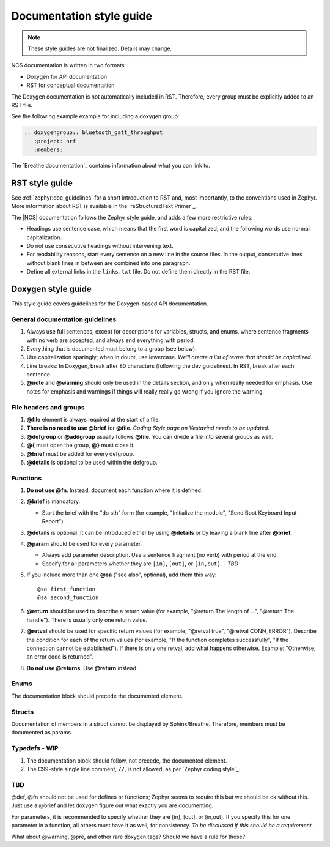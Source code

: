 .. _doc_styleguide:

Documentation style guide
#########################

.. note::

   These style guides are not finalized. Details may change.

NCS documentation is written in two formats:

* Doxygen for API documentation
* RST for conceptual documentation

The Doxygen documentation is not automatically included in RST.
Therefore, every group must be explicitly added to an RST file.

See the following example example for including a doxygen group:

.. code-block:: python

   .. doxygengroup:: bluetooth_gatt_throughput
      :project: nrf
      :members:

The `Breathe documentation`_ contains information about what you can link to.


RST style guide
***************

See :ref:`zephyr:doc_guidelines` for a short introduction to RST and, most importantly, to the conventions used in Zephyr.
More information about RST is available in the `reStructuredText Primer`_.

The |NCS| documentation follows the Zephyr style guide, and adds a few more restrictive rules:

* Headings use sentence case, which means that the first word is capitalized, and the following words use normal capitalization.
* Do not use consecutive headings without intervening text.
* For readability reasons, start every sentence on a new line in the source files.
  In the output, consecutive lines without blank lines in between are combined into one paragraph.
* Define all external links in the ``links.txt`` file.
  Do not define them directly in the RST file.


Doxygen style guide
*******************

This style guide covers guidelines for the Doxygen-based API documentation.

General documentation guidelines
================================

#. Always use full sentences, except for descriptions for variables, structs, and enums, where sentence fragments with no verb are accepted, and always end everything with period.
#. Everything that is documented must belong to a group (see below).
#. Use capitalization sparingly; when in doubt, use lowercase. *We'll create a list of terms that should be capitalized.*
#. Line breaks: In Doxygen, break after 80 characters (following the dev guidelines). In RST, break after each sentence.
#. **@note** and **@warning** should only be used in the details section, and only when really needed for emphasis.
   Use notes for emphasis and warnings if things will really really go wrong if you ignore the warning.

File headers and groups
=======================

#. **@file** element is always required at the start of a file.
#. **There is no need to use @brief** for **@file**. *Coding Style page on Vestavind needs to be updated.*
#. **@defgroup** or **@addgroup** usually follows **@file**.
   You can divide a file into several groups as well.
#. **@{** must open the group, **@}** must close it.
#. **@brief** must be added for every defgroup.
#. **@details** is optional to be used within the defgroup.

.. code-block:: c
   :caption: File header and group documentation example

	/**
	 * @file
	 * @defgroup bt_gatt_pool BLE GATT attribute pool API
	 * @{
	 * @brief BLE GATT attribute pools.
	 */

	#ifdef __cplusplus
	extern "C" {
	#endif

	#include <bluetooth/gatt.h>
	#include <bluetooth/uuid.h>

	/**
	 *  @brief Register a primary service descriptor.
	 *
	 *  @param _svc GATT service descriptor.
	 *  @param _svc_uuid_init Service UUID.
	 */
	#define BT_GATT_POOL_SVC_GET(_svc, _svc_uuid_init)	\
	{							\
		struct bt_uuid *_svc_uuid = _svc_uuid_init;	\
		bt_gatt_pool_svc_get(_svc, _svc_uuid);		\
	}

	[...]
	/** @brief Return a CCC descriptor to the pool.
	 *
	 *  @param attr Attribute describing the CCC descriptor to be returned.
	 */
	void bt_gatt_pool_ccc_put(struct bt_gatt_attr const *attr);

	#if CONFIG_BT_GATT_POOL_STATS != 0
	/** @brief Print basic module statistics (containing pool size usage).
	*/
	void bt_gatt_pool_stats_print(void);
	#endif

	#ifdef __cplusplus
	}
	#endif

	/**
	 * @}
	 */


Functions
=========

#. **Do not use @fn**. Instead, document each function where it is defined.
#. **@brief** is mandatory.

   * Start the brief with the "do sth" form (for example, "Initialize the module", "Send Boot Keyboard Input Report").

#. **@details** is optional.
   It can be introduced either by using **@details** or by leaving a blank line after **@brief**.
#. **@param** should be used for every parameter.

   * Always add parameter description.
     Use a sentence fragment (no verb) with period at the end.
   * Specify for all parameters whether they are ``[in]``, ``[out]``, or ``[in,out]``. *- TBD*

#. If you include more than one **@sa** ("see also", optional), add them this way::

      @sa first_function
      @sa second_function

#. **@return** should be used to describe a return value (for example, "@return The length of ...", "@return The handle").
   There is usually only one return value.
#. **@retval** should be used for specific return values (for example, "@retval true", "@retval CONN_ERROR").
   Describe the condition for each of the return values (for example, "If the function completes successfully", "If the connection cannot be established").
   If there is only one retval, add what happens otherwise. Example: "Otherwise, an error code is returned".
#. **Do not use @returns**.
   Use **@return** instead.

.. code-block:: c
   :caption: Function documentation example

	/** @brief Send Boot Keyboard Input Report.
	 *
	 *  @param hids_obj  	HIDS instance.
	 *  @param rep 		Pointer to the report data.
	 *  @param len 		Length of report data.
	 *
	 *  @retval 0 		If the operation was successful.
         *                      Otherwise, a (negative) error code is returned.
	 */
	int hids_boot_kb_inp_rep_send(struct hids *hids_obj, u8_t const *rep,
					  u16_t len);

Enums
=====

The documentation block should precede the documented element.


.. code-block:: c
   :caption: Enum documentation example

        /** HID Service Protocol Mode events. */
        enum hids_pm_evt {

        	/** Boot mode entered. */
	        HIDS_PM_EVT_BOOT_MODE_ENTERED,

	        /** Report mode entered. */
	        HIDS_PM_EVT_REPORT_MODE_ENTERED,
         };

Structs
=======

Documentation of members in a struct cannot be displayed by Sphinx/Breathe.
Therefore, members must be documented as params.

.. code-block:: c
   :caption: Struct documentation example

	/** @brief Event header structure.
	 *
	 * @warning When event structure is defined event header must be placed
	 *          as the first field.
         *
         * @param node Linked list node used to chain events.
         * @param timestamp Timestamp indicating event creation time.
         * @param event_type Pointer to the event type object.
         *
	 */
	struct event_header {
		sys_dlist_t node;
		s64_t timestamp;
		const struct event_type *type_id;
	};

Typedefs - WIP
==============

#. The documentation block should follow, not precede, the documented element.
#. The C99-style single line comment, ``//``, is not allowed, as per `Zephyr coding style`_.

.. code-block:: c
   :caption: Typedef documentation example -- PH

   TBD

TBD
==============

@def, @fn should not be used for defines or functions; Zephyr seems to require this but we should be ok without this.
Just use a @brief and let doxygen figure out what exactly you are documenting.

For parameters, it is recommended to specify whether they are [in], [out], or [in,out].
If you specify this for one parameter in a function, all others must have it as well, for consistency. *To be discussed if this should be a requirement.*

What about @warning, @pre, and other rare doxygen tags?
Should we have a rule for these?
